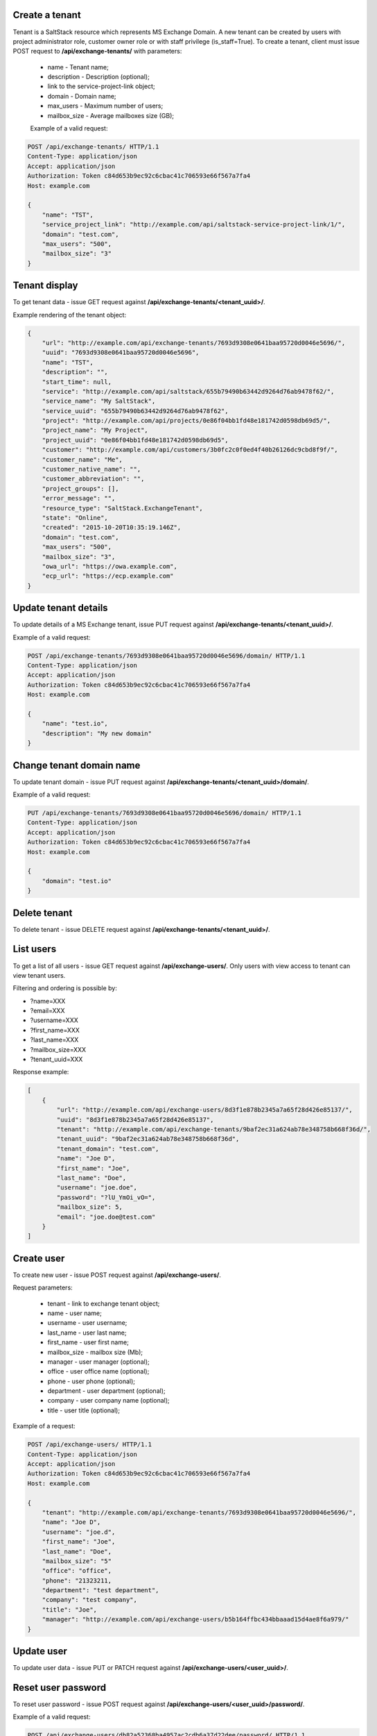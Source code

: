 Create a tenant
---------------
Tenant is a SaltStack resource which represents MS Exchange Domain.
A new tenant can be created by users with project administrator role, customer owner role or with
staff privilege (is_staff=True). To create a tenant, client must issue POST request to **/api/exchange-tenants/** with
parameters:

 - name - Tenant name;
 - description - Description (optional);
 - link to the service-project-link object;
 - domain - Domain name;
 - max_users - Maximum number of users;
 - mailbox_size - Average mailboxes size (GB);


 Example of a valid request:

.. code-block:: http

    POST /api/exchange-tenants/ HTTP/1.1
    Content-Type: application/json
    Accept: application/json
    Authorization: Token c84d653b9ec92c6cbac41c706593e66f567a7fa4
    Host: example.com

    {
        "name": "TST",
        "service_project_link": "http://example.com/api/saltstack-service-project-link/1/",
        "domain": "test.com",
        "max_users": "500",
        "mailbox_size": "3"
    }


Tenant display
--------------

To get tenant data - issue GET request against **/api/exchange-tenants/<tenant_uuid>/**.

Example rendering of the tenant object:

.. code-block:: javascript

    {
        "url": "http://example.com/api/exchange-tenants/7693d9308e0641baa95720d0046e5696/",
        "uuid": "7693d9308e0641baa95720d0046e5696",
        "name": "TST",
        "description": "",
        "start_time": null,
        "service": "http://example.com/api/saltstack/655b79490b63442d9264d76ab9478f62/",
        "service_name": "My SaltStack",
        "service_uuid": "655b79490b63442d9264d76ab9478f62",
        "project": "http://example.com/api/projects/0e86f04bb1fd48e181742d0598db69d5/",
        "project_name": "My Project",
        "project_uuid": "0e86f04bb1fd48e181742d0598db69d5",
        "customer": "http://example.com/api/customers/3b0fc2c0f0ed4f40b26126dc9cbd8f9f/",
        "customer_name": "Me",
        "customer_native_name": "",
        "customer_abbreviation": "",
        "project_groups": [],
        "error_message": "",
        "resource_type": "SaltStack.ExchangeTenant",
        "state": "Online",
        "created": "2015-10-20T10:35:19.146Z",
        "domain": "test.com",
        "max_users": "500",
        "mailbox_size": "3",
        "owa_url": "https://owa.example.com",
        "ecp_url": "https://ecp.example.com"
    }


Update tenant details
---------------------

To update details of a MS Exchange tenant, issue PUT request against **/api/exchange-tenants/<tenant_uuid>/**.

Example of a valid request:

.. code-block:: http

    POST /api/exchange-tenants/7693d9308e0641baa95720d0046e5696/domain/ HTTP/1.1
    Content-Type: application/json
    Accept: application/json
    Authorization: Token c84d653b9ec92c6cbac41c706593e66f567a7fa4
    Host: example.com

    {
        "name": "test.io",
        "description": "My new domain"
    }


Change tenant domain name
-------------------------

To update tenant domain - issue PUT request against **/api/exchange-tenants/<tenant_uuid>/domain/**.

Example of a valid request:

.. code-block:: http

    PUT /api/exchange-tenants/7693d9308e0641baa95720d0046e5696/domain/ HTTP/1.1
    Content-Type: application/json
    Accept: application/json
    Authorization: Token c84d653b9ec92c6cbac41c706593e66f567a7fa4
    Host: example.com

    {
        "domain": "test.io"
    }


Delete tenant
-------------

To delete tenant - issue DELETE request against **/api/exchange-tenants/<tenant_uuid>/**.


List users
----------

To get a list of all users - issue GET request against **/api/exchange-users/**.
Only users with view access to tenant can view tenant users.

Filtering and ordering is possible by:

- ?name=XXX
- ?email=XXX
- ?username=XXX
- ?first_name=XXX
- ?last_name=XXX
- ?mailbox_size=XXX
- ?tenant_uuid=XXX

Response example:

.. code-block:: javascript

    [
        {
            "url": "http://example.com/api/exchange-users/8d3f1e878b2345a7a65f28d426e85137/",
            "uuid": "8d3f1e878b2345a7a65f28d426e85137",
            "tenant": "http://example.com/api/exchange-tenants/9baf2ec31a624ab78e348758b668f36d/",
            "tenant_uuid": "9baf2ec31a624ab78e348758b668f36d",
            "tenant_domain": "test.com",
            "name": "Joe D",
            "first_name": "Joe",
            "last_name": "Doe",
            "username": "joe.doe",
            "password": "?lU_YmOi_vO=",
            "mailbox_size": 5,
            "email": "joe.doe@test.com"
        }
    ]


Create user
-----------

To create new user - issue POST request against **/api/exchange-users/**.

Request parameters:

 - tenant - link to exchange tenant object;
 - name - user name;
 - username - user username;
 - last_name - user last name;
 - first_name - user first name;
 - mailbox_size - mailbox size (Mb);
 - manager - user manager (optional);
 - office - user office name (optional);
 - phone - user phone (optional);
 - department - user department (optional);
 - company - user company name (optional);
 - title - user title (optional);

Example of a request:

.. code-block:: http

    POST /api/exchange-users/ HTTP/1.1
    Content-Type: application/json
    Accept: application/json
    Authorization: Token c84d653b9ec92c6cbac41c706593e66f567a7fa4
    Host: example.com

    {
        "tenant": "http://example.com/api/exchange-tenants/7693d9308e0641baa95720d0046e5696/",
        "name": "Joe D",
        "username": "joe.d",
        "first_name": "Joe",
        "last_name": "Doe",
        "mailbox_size": "5"
        "office": "office",
        "phone": "21323211,
        "department": "test department",
        "company": "test company",
        "title": "Joe",
        "manager": "http://example.com/api/exchange-users/b5b164ffbc434bbaaad15d4ae8f6a979/"
    }


Update user
-----------

To update user data - issue PUT or PATCH request against **/api/exchange-users/<user_uuid>/**.


Reset user password
-------------------

To reset user password - issue POST request against **/api/exchange-users/<user_uuid>/password/**.

Example of a valid request:

.. code-block:: http

    POST /api/exchange-users/db82a52368ba4957ac2cdb6a37d22dee/password/ HTTP/1.1
    Content-Type: application/json
    Accept: application/json
    Authorization: Token c84d653b9ec92c6cbac41c706593e66f567a7fa4
    Host: example.com

    {
        "password": "eD0YQpc076cR"
    }


Delete user
-----------

To delete user - issue DELETE request against **/api/exchange-users/<user_uuid>/**.


List contacts
-------------

To get a list of all contacts - issue GET request against **/api/exchange-contacts/**.
Only users with view access to tenant can view tenant contacts.

Filtering is possible by:

- ?name=XXX
- ?email=XXX
- ?first_name=XXX
- ?last_name=XXX
- ?tenant_uuid=XXX

Response example:

.. code-block:: javascript

    [
        {
            "url": "http://example.com/api/exchange-contacts/b6086d0ff2ec4357bc5f34ec22e82b84/",
            "uuid": "b6086d0ff2ec4357bc5f34ec22e82b84",
            "tenant": "http://example.com/api/exchange-tenants/7f1d21d48b9c46228c2991c02a070121/",
            "tenant_uuid": "7f1d21d48b9c46228c2991c02a070121",
            "tenant_domain": "test.io",
            "name": "Joe",
            "email": "joe@me.com",
            "first_name": "Joe",
            "last_name": "Doe"
        }
    ]


Create contact
--------------

To create new contact - issue POST request against **/api/exchange-contacts/**.

Request parameters:

 - tenant - link to exchange tenant object;
 - name - contact name;
 - email - contact email;
 - last_name - contact last name;
 - first_name - contact first name;

Example of a request:

.. code-block:: http

    POST /api/exchange-contacts/ HTTP/1.1
    Content-Type: application/json
    Accept: application/json
    Authorization: Token c84d653b9ec92c6cbac41c706593e66f567a7fa4
    Host: example.com

    {
        "tenant": "http://example.com/api/exchange-tenants/7693d9308e0641baa95720d0046e5696/",
        "name": "Joe",
        "email": "joe@example.com",
        "first_name": "Joe",
        "last_name": "Doe"
    }


Update contact
--------------

To update contact data - issue PUT or PATCH request against **/api/exchange-contacts/<contact_uuid>/**.


Delete contact
--------------

To delete contact - issue DELETE request against **/api/exchange-contacts/<contact_uuid>/**.


List distribution groups
------------------------

To get a list of all distribution groups - issue GET request against **/api/exchange-groups/**.
Only users with view access to tenant can view tenant distribution groups.

Filtering is possible by:

- ?name=XXX
- ?username=XXX
- ?tenant_domain=XXX
- ?tenant_uuid=XXX

Response example:

.. code-block:: javascript

    [
        {
            "url": "http://example.com/api/exchange-groups/c39cc7f57fab499786609298019cf844/",
            "uuid": "c39cc7f57fab499786609298019cf844",
            "tenant": "http://example.com/api/exchange-tenants/7f1d21d48b9c46228c2991c02a070121/",
            "tenant_uuid": "7f1d21d48b9c46228c2991c02a070121",
            "tenant_domain": "test.com",
            "manager": "http://example.com/api/exchange-users/faf0ed086efd42c08e477797364a78f3/",
            "manager_uuid": "faf0ed086efd42c08e477797364a78f3",
            "manager_name": "Big Joe",
            "name": "My Group",
            "username": "grp",
            "email": "grp@test.com"
        }
    ]


Create distribution group
-------------------------

To create distribution group - issue POST request against **/api/exchange-groups/**.

Request parameters:

 - tenant - link to exchange tenant object;
 - manager - link to exchange user object;
 - name - distribution group name;
 - username - group username;

Example of a request:

.. code-block:: http

    POST /api/exchange-groups/ HTTP/1.1
    Content-Type: application/json
    Accept: application/json
    Authorization: Token c84d653b9ec92c6cbac41c706593e66f567a7fa4
    Host: example.com

    {
        "tenant": "http://example.com/api/exchange-tenants/7f1d21d48b9c46228c2991c02a070121/",
        "manager": "http://example.com/api/exchange-users/faf0ed086efd42c08e477797364a78f3/",
        "name": "My Group",
        "username": "grp"
    }


Update distribution group
-------------------------

To update distribution group data - issue PUT or PATCH request against **/api/exchange-groups/<group_uuid>/**.


Delete distribution group
-------------------------

To delete distribution group - issue DELETE request against **/api/exchange-groups/<group_uuid>/**.


List group members
------------------

To get a list of all distribution group memberss - issue GET request against **/api/exchange-groups/<group_uuid>/members**.

Response example:

.. code-block:: javascript

    [
        {
            "url": "http://example.com/api/exchange-users/db82a52368ba4957ac2cdb6a37d22dee/",
            "uuid": "db82a52368ba4957ac2cdb6a37d22dee",
            "tenant": "http://example.com/api/exchange-tenants/9baf2ec31a624ab78e348758b668f36d/",
            "tenant_uuid": "9baf2ec31a624ab78e348758b668f36d",
            "tenant_domain": "test.com",
            "name": "Alice",
            "first_name": "Alice",
            "last_name": "L",
            "username": "alice",
            "password": "eD0YQpc076cR",
            "mailbox_size": 3
        }
    ]


Add member to group
-------------------

To add new member to distribution group - issue POST request against **/api/exchange-groups/<group_uuid>/members/**.

Request parameters:

 - users - a list links to exchange user object;

Example of a request:

.. code-block:: http

    POST /api/exchange-groups/c39cc7f57fab499786609298019cf844/members/ HTTP/1.1
    Content-Type: application/json
    Accept: application/json
    Authorization: Token c84d653b9ec92c6cbac41c706593e66f567a7fa4
    Host: example.com

    {
        "users": [
            "http://example.com/api/exchange-users/db82a52368ba4957ac2cdb6a37d22dee/",
            "http://example.com/api/exchange-users/faf0ed086efd42c08e477797364a78f3/"
        ]
    }


Delete member from group
------------------------

To remove member from distribution group - issue DELETE request against **/api/exchange-groups/<group_uuid>/members/**.

Request parameters:

 - users - a list of links to exchange user object;

Example of a request:

.. code-block:: http

    DELETE /api/exchange-groups/c39cc7f57fab499786609298019cf844/members/ HTTP/1.1
    Content-Type: application/json
    Accept: application/json
    Authorization: Token c84d653b9ec92c6cbac41c706593e66f567a7fa4
    Host: example.com

    {
        "users": ["http://example.com/api/exchange-users/db82a52368ba4957ac2cdb6a37d22dee/"]
    }
